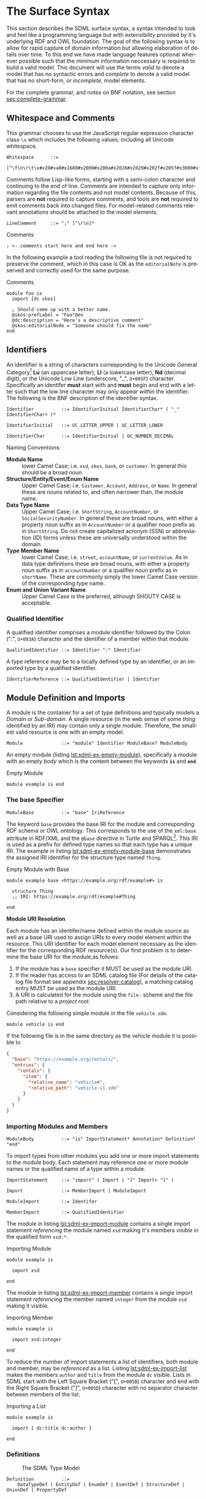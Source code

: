 #+LANGUAGE: en
#+STARTUP: overview hidestars inlineimages entitiespretty

* <<sec:surface-syntax>>The Surface Syntax

This section describes the SDML surface syntax, a syntax intended to look and feel like a programming language but with
extensibility provided by it's underlying RDF and OWL foundation. The goal of the following syntax is to allow for rapid
capture of domain information but allowing elaboration of details over time. To this end we have made language features
optional wherever possible such that the minimum information neccessary is required to build a valid model. This
document will use the terms /valid/ to denote a model that has no syntactic errors and /complete/ to denote a valid model
that has no short-form, or /incomplete/, model elements.

For the complete grammar, and notes on BNF notation, see section [[sec:complete-grammar]].

** Whitespace and Comments

This grammar chooses to use the JavaScript regular expression character class =\s= which includes the following values,
including all Unicode whitespace.

#+NAME: lst:grammar-whitespace
#+BEGIN_SRC ebnf
Whitespace      ::=
    [^\f\n\r\t\v#x20#xa0#x1680#x2000#x200a#x2028#x2029#x202f#x205f#x3000#xfeff]
#+END_SRC

Comments follow Lisp-like forms, starting with a semi-colon character and continuing to the end of line. Comments are
intended to capture only information regarding the file contents and not model contents. Because of this, parsers are
*not* required to capture comments, and tools are *not* required to emit comments back into changed files. For model-related
comments relevant annotations should be attached to the model elements.

#+NAME: lst:grammar-line-comment
#+BEGIN_SRC ebnf
LineComment     ::= ";" [^\r\n]*
#+END_SRC

[[./ebnf-diagram/LineComment.svg]]

#+CAPTION: Comments
#+BEGIN_SRC sdml :exports code :noeval
; <- comments start here and end here ->
#+END_SRC

In the following example a tool reading the following file is not required to preserve the comment, which in this case
is OK as the ~editorialNote~ is preserved and correctly used for the same purpose.

#+CAPTION: Comments
#+BEGIN_SRC sdml :exports code :noeval
module foo is
  import [dc skos]

  ; Should come up with a better name.
  @skos:prefLabel = "Foo"@en
  @dc:description = "Here's a descriptive comment"
  @skos:editorialNode = "Someone should fix the name"
end
#+END_SRC

** Identifiers

An identifier is a string of characters corresponding to the Unicode General Category[fn:ucgc] *Lu* (an uppercase letter),
*Ll* (a lowercase letter), *Nd* (decimal digit), or the Unicode Low Line (underscore, "_", =U+005F=) character. Specifically
an identifer *must* start with and *must* begin and end with a letter such that the low line character may only appear
/within/ the identifier. The following is the BNF description of the identifier syntax.

#+NAME: lst:grammar-identifier
#+BEGIN_SRC ebnf
Identifier          ::= IdentifierInitial IdentifierChar* ( "_" IdentifierChar+ )*
#+END_SRC

[[./ebnf-diagram/Identifier.svg]]

#+BEGIN_SRC ebnf
IdentifierInitial   ::= UC_LETTER_UPPER | UC_LETTER_LOWER
#+END_SRC

[[./ebnf-diagram/IdentifierInitial.svg]]

#+BEGIN_SRC ebnf
IdentifierChar      ::= IdentifierInitial | UC_NUMBER_DECIMAL
#+END_SRC

[[./ebnf-diagram/IdentifierChar.svg]]

Naming Conventions:

- *Module Name* :: lower Camel Case; i.e. =xsd=, =skos=, =bank=, or =customer=. In general this should be a broad noun.
- *Structure/Entity/Event/Enum Name* :: Upper Camel Case; i.e. =Customer=, =Account=, =Address=, or =Name=. In general
  these are nouns related to, and often narrower than, the module name.
- *Data Type Name* :: Upper Camel Case; i.e. =ShortString=, =AccountNumber=, or =SocialSecurityNumber=. In general these are
  broad nouns, with either a property noun suffix as in =AccountNumber= or a qualifier noun prefix as in =ShortString=. Do
  not create capitalized acronym (SSN) or abbreviation (ID) forms unless these are universally understood within the
  domain.
- *Type Member Name* :: lower Camel Case; i.e. =street=, =accountName=, or =currentValue=. As in data type definitions these are
  broad nouns, with either a property noun suffix as in =accountNumber= or a qualifier noun prefix as in =shortName=. These
  are commonly simply the lower Camel Case version of the corresponding type name.
- *Enum and Union Variant Name* :: Upper Camel Case is the preferred, although SHOUTY CASE is acceptable.

*** Qualified Identifier

A qualified identifier comprises a module identifier followed by the Colon (":", =U+003A=) character and the identifier of a
member within that module.

#+NAME: lst:grammar-qualified-identifier
#+BEGIN_SRC ebnf
QualifiedIdentifier ::= Identifier ":" Identifier
#+END_SRC

[[./ebnf-diagram/QualifiedIdentifier.svg]]

A type reference may be to a locally defined type by an identifier, or an imported type by a qualified identifier.

#+NAME: lst:grammar-identifier-reference
#+BEGIN_SRC ebnf
IdentifierReference ::= QualifiedIdentifier | Identifier
#+END_SRC

[[./ebnf-diagram/IdentifierReference.svg]]

** <<sec:modules-and-imports>> Module Definition and Imports

A module is the container for a set of type definitions and typically models a /Domain/ or /Sub-domain/. A single resource
(in the web sense of some /thing/ identified by an IRI) may contain only a single module. Therefore, the smallest valid
resource is one with an empty model.

#+NAME: lst:grammar-module
#+BEGIN_SRC ebnf
Module              ::= "module" Identifier ModuleBase? ModuleBody
#+END_SRC

[[./ebnf-diagram/Module.svg]]

An empty module (listing [[lst:sdml-ex-empty-module]]), specifically a module with an empty /body/ which is the content
between the keywords *=is=* and *=end=*.

#+NAME: lst:sdml-ex-empty-module
#+CAPTION: Empty Module
#+BEGIN_SRC sdml :exports code :noeval
module example is end
#+END_SRC

*** The base Specifier

#+BEGIN_SRC ebnf
ModuleBase          ::= "base" IriReference
#+END_SRC

[[./ebnf-diagram/ModuleBase.svg]]

The keyword =base= provides the base IRI for the module and corresponding RDF schema or OWL ontology. This corresponds to
the use of the =xml:base= attribute in RDF/XML and the =@base= directive in Turtle and SPARQL[fn:sparql]. This IRI is used
as a prefix for defined type names so that each type has a unique IRI. The example in listing
[[lst:sdml-ex-empty-module-base]] demonstrates the assigned IRI identifier for the structure type named ~Thing~.

#+NAME: lst:sdml-ex-empty-module-base
#+CAPTION: Empty Module with Base
#+BEGIN_SRC sdml :exports code :noeval
module example base <https://example.org/rdf/example#> is

  structure Thing
  ;; IRI: https://example.org/rdf/example#Thing

end
#+END_SRC

*Module URI Resolution*

Each module has an identifer/name defined within the module source as well as a base URI used to assign URIs to every
model element within the resource. This URI identifier for each model element necessary as the identifier for the
corresponding RDF resource(s). Our first problem is to determine the base URI for the module,as follows:

1. If the module has a ~base~ specifier it MUST be used as the module URI.
2. If the reader has access to an SDML catalog file (For details of the catalog file format see appendix [[sec:resolver-catalog]]), a matching catalog entry MUST be used as the module URI.
3. A URI is calculated for the module using the =file:= scheme and the file path relative to a /project root/.

Considering the following simple module in the file =vehicle.sdm=.

#+BEGIN_SRC sdml :exports code :noeval
module vehicle is end
#+END_SRC

If the following file is in the same directory as the vehicle module it is possible to   

#+BEGIN_SRC json :noeval
{
  "base": "https://example.org/rentals/",
  "entries": {
    "rentals": {
      "item": {
        "relative_name": "vehicle#",
        "relative_path": "vehicle-v1.sdm"
      }
    }
  }
}
#+END_SRC

*** Importing Modules and Members

#+BEGIN_SRC ebnf
ModuleBody          ::= "is" ImportStatement* Annotation* Definition* "end"
#+END_SRC

[[./ebnf-diagram/ModuleBody.svg]]

To import types from other modules you add one or more import statements to the module body. Each statement may
reference one or more module names or the qualified name of a type within a module.

#+NAME: lst:grammar-import-statement
#+BEGIN_SRC ebnf
ImportStatement     ::= "import" ( Import | "[" Import+ "]" )
#+END_SRC

[[./ebnf-diagram/ImportStatement.svg]]

#+BEGIN_SRC ebnf
Import              ::= MemberImport | ModuleImport
#+END_SRC

[[./ebnf-diagram/Import.svg]]

#+BEGIN_SRC ebnf
ModuleImport        ::= Identifer
#+END_SRC

[[./ebnf-diagram/ModuleImport.svg]]

#+BEGIN_SRC ebnf
MemberImport        ::= QualifiedIdentifier
#+END_SRC

[[./ebnf-diagram/MemberImport.svg]]

The module in listing [[lst:sdml-ex-import-module]] contains a single import statement /referencing/ the module named =xsd=
making it's members /visible/ in the qualified form =xsd:*=.

#+NAME: lst:sdml-ex-import-module
#+CAPTION: Importing Module
#+BEGIN_SRC sdml :exports code :noeval
module example is

  import xsd

end
#+END_SRC

The module in listing [[lst:sdml-ex-import-member]] contains a single import statement /referencing/ the member named =integer= from
the module =xsd= making it visible.

#+NAME: lst:sdml-ex-import-member
#+CAPTION: Importing Member
#+BEGIN_SRC sdml :exports code :noeval
module example is

  import xsd:integer

end
#+END_SRC

To reduce the number of import statements a list of identifiers, both module and member, may be /referenced/ as a list.
Listing [[lst:sdml-ex-import-list]] makes the members =author= and =title= from the module =dc= visible. Lists in SDML start
with the Left Square Bracket ("[", =U+005B=) character and end with the Right Square Bracket ("]", =U+005D=) character with
no separator character between members of the list.

#+NAME: lst:sdml-ex-import-list
#+CAPTION: Importing a List
#+BEGIN_SRC sdml :exports code :noeval
module example is

  import [ dc:title dc:author ]

end
#+END_SRC

*** Definitions

#+NAME: lst:sdml-type-model
#+BEGIN_SRC dot :file sdml-type-model.svg :exports results
strict digraph {
   bgcolor="transparent";
   rankdir=BT;
   fontname="Helvetica,Arial,sans-serif";
   node [shape="rect"; fontname="Helvetica,Arial,sans-serif"; fontsize=10; width=1.0; height=0.4];
   edge [arrowhead=onormal; fontname="Helvetica,Arial,sans-serif"; fontsize=9; fontcolor="darkgrey"];
   
   Type [label="Any"];
   Scalar -> Type;
   Scalar [color="grey"; fontcolor="grey"];
   Datatype -> Scalar;
   Sum [color="grey"; fontcolor="grey"];
   Sum -> Type;
   Enumeration -> Sum;
   Union -> Sum;
   Product [color="grey"; fontcolor="grey"];
   Product -> Type;
   Entity -> Product;
   Event -> Product;
   Structure -> Product;
   Unknown -> Type [label="disjoint"];
}
#+END_SRC

#+NAME: fig:sdml-type-model
#+CAPTION: The SDML Type Model
#+RESULTS: lst:sdml-type-model
[[file:sdml-type-model.svg]]

#+BEGIN_SRC ebnf
Definition          ::=
    DataTypeDef | EntityDef | EnumDef | EventDef | StructureDef | UnionDef | PropertyDef
#+END_SRC

[[./ebnf-diagram/Definition.svg]]

** Data Types and Values

A data /value/ is either a simple value, a value constructor expression, an identifier reference or a list of values.

#+NAME: lst:grammar-value
#+BEGIN_SRC ebnf
Value               ::=
    SimpleValue | ValueConstructor | IdentifierReference | ListOfValues
#+END_SRC

[[./ebnf-diagram/Value.svg]]

The inclusion of an identifier reference as a value allows for annotations whose value is another model element.

*** Simple Values

The core data types supported by SDML are ~boolean~, ~integer~, ~decimal~, ~double~, ~string~, (Language-Tagged String), and ~iri~
for IRI References. Values corresponding to these types are termed /simple values/.

#+NAME: lst:grammar-simple-value
#+BEGIN_SRC ebnf
SimpleValue         ::=
    String | Double | Decimal | Integer | Boolean | IriReference
#+END_SRC

[[./ebnf-diagram/SimpleValue.svg]]

A *Boolean* value in SDML is either the keyword ~true~ or ~false~.

#+NAME: lst:grammar-boolean
#+BEGIN_SRC ebnf
Boolean             ::= Tautology | Contradiction
#+END_SRC

[[./ebnf-diagram/Boolean.svg]]

#+BEGIN_SRC ebnf
Tautology           ::= "true" | "⊤"
#+END_SRC

[[./ebnf-diagram/Tautology.svg]]

#+BEGIN_SRC ebnf
Contradiction       ::= "false" | "⊥"
#+END_SRC

[[./ebnf-diagram/Contradiction.svg]]

An *unsigned* value in SDML is

#+NAME: lst:grammar-unsigned
#+BEGIN_SRC ebnf
Unsigned            ::= Zero | NonZero ASCII_DIGIT*
#+END_SRC

[[./ebnf-diagram/Unsigned.svg]]

#+BEGIN_SRC ebnf
Zero                ::= [0]
#+END_SRC

[[./ebnf-diagram/Zero.svg]]

#+BEGIN_SRC ebnf
NonZero             ::= [1-9]
#+END_SRC

[[./ebnf-diagram/NonZero.svg]]

An *Integer* value in SDML is a string of ASCII decimal digits, without leading zeros; zero, =0=, is a valid value however
=00= and =01= are not. The Integer type corresponds to a 64-bit signed integer number.

#+NAME: lst:grammar-integer
#+BEGIN_SRC ebnf
Integer             ::= NumericSign? Unsigned
#+END_SRC

[[./ebnf-diagram/Integer.svg]]

#+BEGIN_SRC ebnf
NumericSign         ::= [+-]
#+END_SRC

[[./ebnf-diagram/NumericSign.svg]]

A *Decimal* value in SDML is an integer-like value, followed by the Full Stop (".", =U+002E=) character and another
integer-like value. The Decimal type corresponds to a 128-bit representation of a fixed-precision decimal number.

#+NAME: lst:grammar-decimal
#+BEGIN_SRC ebnf
Decimal             ::= Integer "." ASCII_DIGIT+
#+END_SRC

A *Double* value in SDML is a decimal-like value followed by a lower or upper case letter E (Latin Small Letter E, "e",
=U+0065= or Latin Capital Letter E, "E", =U+0045=), a sign character (Hyphen Minus, "-", =U+002D= or Plus Sign, "+", =U+002B=)
and an integer-like value. The Double type is a 64-bit floating point number (specifically, the "binary64" type defined
in IEEE 754-2008).

#+NAME: lst:grammar-double
#+BEGIN_SRC ebnf
Double              ::= Decimal ExponentChar NumericSign? Integer
#+END_SRC

[[./ebnf-diagram/Double.svg]]

#+BEGIN_SRC ebnf
ExponentChar        ::=[eE]
#+END_SRC

[[./ebnf-diagram/ExponentChar.svg]]

A *String* value in SDML is a sequence of Unicode characters starting and ending with a Quotation Mark ('"', =U+0022=) character. While
standard escape sequences allow for embedding non-printing characters. The form =\u{XXXX}=, where =X= is a single hex digit,
allows for the inclusion of any Unicode characters by their code point. Note that this form requires a minimum of 2 and
a maximum of 6 such digits. In addition,the following single-character escape characters are supported.

#+NAME: lst:grammar-string
#+BEGIN_SRC ebnf
NotAllowed          ::= [^\#x00-#x08#x0B-#x1F#x7F]
QuotedString        ::= "\"" ( Escape | NotAllowed )* "\""
String              ::= QuotedString LanguageTag?
#+END_SRC

[[./ebnf-diagram/NotAllowed.svg]]

[[./ebnf-diagram/QuotedString.svg]]

[[./ebnf-diagram/String.svg]]

#+NAME: lst:grammar-string-escape
#+BEGIN_SRC ebnf
HexPair             ::= HexDigit HexDigit
CharacterEscape     ::= [\"\\/abefnrtv]
UnicodeEscape       ::= "u{" HexPair ( HexPair ( HexPair )? )? "}"
Escape              ::= "\\" ( CharacterEscape | UnicodeEscape )
#+END_SRC

[[./ebnf-diagram/HexPair.svg]]

[[./ebnf-diagram/CharacterEscape.svg]]

[[./ebnf-diagram/UnicodeEscape.svg]]

[[./ebnf-diagram/Escape.svg]]

Note also that strings allow literal newlines and do not /require/ they be present in escaped form. This means that a
string literal supports multiline forms.

#+NAME: tbl:string-escape-characters
#+CAPTION: String Escape Characters
| Escape Character | Character Name (Common Name)          | Unicode Equivalent |
|------------------+---------------------------------------+--------------------|
| =\"=               | Quotation Mark                        | =\u{0022}=           |
| =\/=               | Solidus (Forward Slash)               | =\u{002F}=           |
| =\\=               | Reverse Solidus (Backslash)           | =\u{005C}=           |
| =\a=               | Bell                                  | =\u{0007}=           |
| =\b=               | Backspace                             | =\u{0008}=           |
| =\e=               | Escape                                | =\u{001B}=           |
| =\f=               | Form Feed (Page Break)                | =\u{000C}=           |
| =\n=               | Line Feed (New Line)                  | =\u{000A}=           |
| =\r=               | Carriage Return                       | =\u{000D}=           |
| =\t=               | Character Tabulation (Horizontal Tab) | =\u{0009}=           |
| =\v=               | Line Tabulation (Vertical Tab)        | =\u{000B}=           |

A *Language-Tagged String* value in SDML is a String as above but immediately followed by a Commercial At ("@", =U+0040=)
character and an unquoted string of characters that conform to a language identifier. Note that both components of such
a string contribute to equality tests, so that ="abc"@en= is not equal to ="abc"@fr=.

#+NAME: lst:grammar-language-tag
#+BEGIN_SRC ebnf
LanguageTag         ::= 
    "@" LanguageTagPrimary
        LanguageTagExtended?
        LanguageTagScript?
        LanguageTagRegion?
#+END_SRC

[[./ebnf-diagram/LanguageTag.svg]]

The primary language is one of:

- a two letter language code from ISO 639-1,
- a three letter code from ISO 639-2.

#+BEGIN_SRC ebnf
LanguageTagPrimary  ::=
    ASCII_LETTER_LOWER ASCII_LETTER_LOWER ASCII_LETTER_LOWER?
#+END_SRC

[[./ebnf-diagram/LanguageTagPrimary.svg]]

The extended language is zero to three selected three letter ISO 639-2 codes.

#+BEGIN_SRC ebnf
LanguageTagExtended ::=
    "-" ASCII_LETTER_UPPER ASCII_LETTER_UPPER ASCII_LETTER_UPPER
#+END_SRC

[[./ebnf-diagram/LanguageTagExtended.svg]]

The language script is an ISO 15924 four letter code in title case.

#+BEGIN_SRC ebnf
LanguageTagScript   ::=
    "-" ASCII_LETTER_UPPER ASCII_LETTER_LOWER
        ASCII_LETTER_LOWER ASCII_LETTER_LOWER
#+END_SRC

[[./ebnf-diagram/LanguageTagScript.svg]]

The language region is either a two letter ISO 3166-1 code or a three digit UN M.49 code.

#+BEGIN_SRC ebnf
LanguageTagRegion   ::=
    "-" ( ( ASCII_LETTER_UPPER ASCII_LETTER_UPPER )
          | ( ASCII_DIGIT ASCII_DIGIT ASCII_DIGIT ) )
#+END_SRC

[[./ebnf-diagram/LanguageTagRegion.svg]]

An *IRI Reference value* in SDML is a value IRI value, either absolute or relative, between a Less-Than Sign ("<", =U+003C=)
character and a Greater-Than Sign (">", =U+003E=) character. IRI references are more permissive in the SDML grammar than
the Turtle[fn:iri] language.

#+NAME: lst:grammar-iri-reference
#+BEGIN_SRC ebnf
IriReference        ::=
    "<" ( [^<>\"{}|^`\#x00-#x20] | UnicodeEscape )* ">"
#+END_SRC

[[./ebnf-diagram/IriReference.svg]]

See section [[sec:mapping-values]] for a more detailed description of values, literals, and data types.

*** Value Constructors

While the value =101= is defined to be an Integer literal, in the presence of sub-types how do you specify the type of a
literal? To accomplish this a /value constructor/ allows for specifying the precise type, or casting a value to a specific
type.

The syntax appears as a function call with a type reference followed by a valid /simple value/ surrounded by the Left
Parenthesis ("(", =U+0028=) and Right Parenthesis (")", =U+0029=) characters. The literal value MUST be valid for the
referenced type, or one of it's super-types.

#+NAME: lst:grammar-value-constructor
#+BEGIN_SRC ebnf
ValueConstructor    ::= IdentifierReference "(" SimpleValue ")"
#+END_SRC

[[./ebnf-diagram/ValueConstructor.svg]]

Here we assert that the value =1= is an unsigned rather than the default signed integer.

#+NAME: lst:sdml-ex-type-constructor
#+CAPTION: Value Constructor Example
#+BEGIN_SRC sdml :exports code :noeval
module example is

  import ex

  @ex:thing = xsd:unsigned(1)

end
#+END_SRC

You can ignore the syntax of ~@ex:thing~ which is an annotation, see section [[sec:annotations]], used to ensure the syntax is
complete for all examples.

*** Value Lists

As stated in section [[sec:modules-and-imports]], lists in SDML start with the Left Square Bracket ("[", =U+005B=)
character and end with the Right Square Bracket ("]", =U+005D=) character with no separator character between members of
the list. Value lists are, as one might expect, lists of values and specifically of simple values. Value lists are also
heterogeneous and may contain elements of different types.

#+NAME: lst:grammar-list-of-values
#+BEGIN_SRC js :noeval
ListOfValues        ::=
    "[" ( SimpleValue | ValueConstructor | IdentifierReference )+ "]"
#+END_SRC

[[./ebnf-diagram/ListOfValues.svg]]

#+NAME: lst:sdml-ex-value-lists
#+CAPTION: Value List Example
#+BEGIN_SRC sdml :exports code :noeval
module example is

  import ex

  @ex:thing = [ "yes" "no" "maybe" ]

end
#+END_SRC

*** Defining Data Types

A datatype definition introduces a new simple data type by /restriction/ of some existing base type.

#+NAME: lst:grammar-data-type-def
#+BEGIN_SRC ebnf
DataTypeDef         ::=
    "datatype" Identifier "<-" DataTypeBase AnnotationOnlyBody?
#+END_SRC

[[./ebnf-diagram/DataTypeDef.svg]]

#+BEGIN_SRC ebnf
DataTypeBase        ::= IdentifierReference | BuiltinSimpleType
#+END_SRC

[[./ebnf-diagram/DataTypeBase.svg]]

Listing [[lst:sdml-ex-datatype]] shows the /type restriction/ operator, =<-=, defining a new type named ~name~ as a restriction on
the existing XML Schema data type ~xsd:string~.

#+NAME: lst:sdml-ex-datatype
#+CAPTION: New Datatype
#+BEGIN_SRC sdml :exports code :noeval
module example is

  import ex

  datatype Name <- string

end
#+END_SRC

While such a type is useful for conveying semantic meaning with types it doesn't provide any actual restriction on the
value space of the type. This is accomplished by using a subset of the /facets/ described in XML Schema part 2 to specify
constraints on the new type. For example, in listing [[lst:sdml-ex-restricted-datatype]] we now see that the Name type
is a string whose length is between 5 and 25 characters only.

#+NAME: lst:sdml-ex-restricted-datatype
#+CAPTION: New Datatype with Restrictions
#+BEGIN_SRC sdml :exports code :noeval
module example is

  import ex

  datatype Name <- string is
    @xsd:minLength = 5
    @xsd:maxLength = 25
  end

end
#+END_SRC

From OWL 2 Web Ontology Language Quick Reference Guide[fn:owlqr]:

#+NAME: tbl:owl-facets
#+CAPTION: OWL Built-in Datatype Facets
| Facet                                                                  | Value                                      | Applicable Datatypes       | Explanation                                                                                |
|------------------------------------------------------------------------+--------------------------------------------+----------------------------+--------------------------------------------------------------------------------------------|
| =xsd:minInclusive=, =xsd:maxInclusive=, =xsd:minExclusive=, =xsd:maxExclusive= | literal in the corresponding datatype      | Numbers, Time Instants     | Restricts the value-space to greater than (equal to) or lesser than (equal to) a value     |
| =xsd:minLength=, =xsd:maxLength=, =xsd:length=                               | Non-negative integer                       | Strings, Binary Data, IRIs | Restricts the value-space based on the lengths of the literals                             |
| =xsd:pattern=                                                            | =xsd:string= literal as a regular expression | Strings, IRIs              | Restricts the value space to literals that match the regular expression                    |
| =rdf:langRange=                                                          | =xsd:string= literal as a regular expression | =rdf:PlainLiteral=           | Restricts the value space to literals with language tags that match the regular expression |

*** The Built-in Simple Types

In the preceding sections we introduced the set of built-in simple types: string, double, decimal, integer, boolean, and
iri. These are keywords in SDML and have specific rules applied when parsing. Each keyword is translated into a
qualified identifier where the module name is the reserved name =sdml=. This set of standard library types have an
underlying RDF/OWL equivalence relationship to a subset of the XML Schema datatypes, all shown in table
[[tbl:builtin-simple-types]].

#+NAME: lst:builtin-simple-types
#+BEGIN_SRC ebnf
BuiltinSimpleType   ::= 
    "string" | "double" | "decimal" | "integer" | "boolean" | "iri"
#+END_SRC

[[./ebnf-diagram/BuiltinSimpleType.svg]]

#+NAME: tbl:builtin-simple-types
#+CAPTION: Built-in Simple Type Mapping
| Type Keyword | Qualified Identifier | Equivalent XML Schema Datatype |
|--------------+----------------------+--------------------------------|
| ~boolean~      | ~sdml:boolean~         | ~xsd:boolean~                    |
| ~decimal~      | ~sdml:decimal~         | ~xsd:decimal~                    |
| ~double~       | ~sdml:double~          | ~xsd:double~                     |
| ~integer~      | ~sdml:integer~         | ~xsd:integer~                    |
| ~iri~          | ~sdml:iri~             | ~xsd:anyURI~                     |
| ~string~       | ~sdml:string~          | ~xsd:string~ or ~rdf:langString~   |

** <<sec:annotations>>Annotations

Annotations allow for the assertion of facts attached to model elements that go beyond what is possible to describe in
the core syntax. Annotations are available in two forms, annotation properties, and constraints.

#+NAME: lst:grammar-annotation
#+BEGIN_SRC ebnf
Annotation          ::= AnnotationProperty | Constraint
#+END_SRC

[[./ebnf-diagram/Annotation.svg]]

#+NAME: lst:grammar-annotation-only-body
#+BEGIN_SRC ebnf
AnnotationOnlyBody  ::= "is" Annotation+ "end"
#+END_SRC

[[./ebnf-diagram/AnnotationOnlyBody.svg]]

*** Annotation Properties

Annotation Properties are an extension mechanism that interacts directly with the underlying RDF representation of the subject
model element. While these may look like Java /annotations/, Python /decorators/, or Rust /attributes/ it is more powerful in
that it can express arbitrary statements about the model element. An SDML annotation starts with the symbol "@" and then
has an identifier that resolves to an OWL annotation property (see section [[sec:define-rdf]] for the detailed rules), and a
value for the corresponding property range.

#+NAME: lst:grammar-annotation-property
#+BEGIN_SRC ebnf
AnnotationProperty  ::= "@" IdentiferReference "=" Value
#+END_SRC

[[./ebnf-diagram/AnnotationProperty.svg]]

*Example:*

The following example demonstrates a common annotation property attached to a module.

#+NAME: lst:sdml-ex-annotation-property
#+CAPTION: Annotation Property
#+BEGIN_SRC sdml :exports code :noeval
module example is

  import skos

  @skos:note = "This is an example annotation"

end
#+END_SRC

*Example:*

#+NAME: lst:sdml-ex-annotation-property-list
#+CAPTION: Annotation Property List
#+BEGIN_SRC sdml :exports code :noeval
module example is

  import skos

  @skos:prefLabel = [
    "example"@en
    "exemple"@fr
    "例子"@zh-CH
  ]

end
#+END_SRC

*Example:*

#+NAME: lst:sdml-ex-annotated-module
#+CAPTION: Annotated Module
#+BEGIN_SRC sdml :exports code :noeval
module example is

  import [ dc skos ]

  @dc:description = "This is an example module, with two annotations"
  @skos:prefLabel = "Example Module"@en

end
#+END_SRC

From [[https://www.w3.org/TR/owl-ref/#AnnotationProperty-def][OWL Web Ontology Language Reference]], Appendix E: Rules of Thumb for OWL DL ontologies:

#+BEGIN_QUOTE
If a property =a= is used where an annotation property is expected then it should either be one of the built in
annotation properties (=owl:versionInfo=, =rdfs:label=, =rdfs:comment=, =rdfs:seeAlso=, and =rdfs:isDefinedBy=) or there
should be a triple:

=a rdf:type owl:AnnotationProperty=
#+END_QUOTE

*** Constraints

This section will only briefly introduce constraints as section [[sec:model-constraints]] provides a detailed description.
The first example, in listing [[lst:sdml-ex-constrained-module]], provides an informal constraint in that it is simply a
string which is useful to readers but cannot be verified.

#+NAME: lst:grammar-constraint
#+BEGIN_SRC ebnf
Constraint          ::= InformalConstraint | FormalConstraint
#+END_SRC

[[./ebnf-diagram/Constraint.svg]]

#+NAME: lst:grammar-informal-constraint
#+BEGIN_SRC ebnf
InformalConstraint  ::= "=" QuotedString ControlledLanguageTag?
#+END_SRC

[[./ebnf-diagram/InformalConstraint.svg]]

#+BEGIN_SRC ebnf
ControlledLanguageTag ::=
    "@" LanguageTagPrimary ControlledLanguageScheme?
ControlledLanguageScheme ::=
    "-" ASCII_LETTER ASCII_LETTER ASCII_LETTER
        ASCII_LETTER? ASCII_LETTER? ASCII_LETTER?
        ASCII_LETTER? ASCII_LETTER? ASCII_LETTER?
#+END_SRC

[[./ebnf-diagram/ControlledLanguageTag.svg]]

[[./ebnf-diagram/ControlledLanguageScheme.svg]]

#+NAME: lst:sdml-ex-constrained-module
#+CAPTION: Informal Constraint on Module
#+BEGIN_SRC sdml :exports code :noeval
module rental is

  assert name_form = "All definition names MUST start with 'Rental'"

end
#+END_SRC

While informal constraints are not validated in any way, given the ambiguities of human language a controlled language
is a useful alternative.

A formal constraint on the other hand may be verified, but takes more work to structure correctly. The example in
listing [[lst:sdml-ex-formal-constrained-module]] example above by methodically checking every definition and any members
therein.

#+NAME: lst:sdml-ex-formal-constrained-module
#+CAPTION: Formal Constraint on Module
#+BEGIN_SRC sdml :exports code :noeval
module rental is

  assert name_form is
    forall d in definitions(self) ( suffix(name(d) "Rental") )
  end

end
#+END_SRC

*** <<sec:define-rdf>> Defining RDF Classes and Properties

In general only properties that have an RDF type of =owl:AnnotationProperty=, or are sub-properties of such a property,
may appear as annotations. This maintains the assertion that they are annotations of their subject and allows the use of
a range of pre-defined annotation properties from RDF, RDF Schema, OWL, and the Dublin Core Metadata Initiative
(DCMI)[fn:dcmi].

For example the annotation property =rdfs:comment= is defined in the following manner allowing it's use on any resource
and with a value that may be any literal.

#+NAME: lst:rdfs-comment
#+CAPTION: The definition of rdfs:comment
#+BEGIN_SRC ttl
rdfs:comment rdf:type rdf:Property, owl:AnnotationProperty ;
	rdfs:isDefinedBy <http://www.w3.org/2000/01/rdf-schema#> ;
	rdfs:label "comment" ;
	rdfs:comment "A description of the subject resource." ;
	rdfs:domain rdfs:Resource ;
	rdfs:range rdfs:Literal .
#+END_SRC

To allow the standard library to define SDML equivalents of such properties it is necessary to provide a mechanism to
use non-annotation properties such as =rdf:type=, =rdfs:domain=, and =rdfs:range= as demonstrated in the example above. To
allow this, if a model element has the property =rdf:type= then the transformation from that element to RDF *does not* use
any of the transformations described here but an explicit mapping from *only* the provided properties.

Rewriting the RDF from listing [[lst:rdfs-comment]] into SDML results in the definition in listing [[lst:rdfs-comment-in-sdml]].

#+NAME: lst:rdfs-comment-in-sdml
#+CAPTION: The SDML definition of rdfs:comment
#+BEGIN_SRC sdml :exports code :noeval
module rdfs is

  ;; a lot of things elided.

  structure comment is
    @rdf:type = [ rdf:Property owl:AnnotationProperty ]
    @isDefinedBy = <http://www.w3.org/2000/01/rdf-schema#>
    @label = "comment"
    @comment = "A description of the subject resource."
    @domain = Resource
    @range = Literal
  end

end
#+END_SRC

The following are commonly used RDF and OWL definition properties.

- =rdf:type= --
- =rdfs:domain= and =rdfs:range= --
- =rdfs:subClassOf= and =rdfs:subPropertyOf= --
- =owl:equivalentClass= and =owl:equivalentProperty= --
- =owl:inverseOf= --
- =owl:disjointWith= --
- =owl:FunctionalProperty=, =owl:InverseFunctionalProperty=, =owl:SymmetricProperty= and =owl:TransitiveProperty= --

** Structured Types

Structured types fall into two primary categories, /Product/ types and /Sum/ types. Product types have named and typed
/Members/ and in SDML these are structures, entities and events. Sum types on the other hand have /Variants/ and in SDML
these are enumerations and disjoint unions. In the surface syntax product type bodies are introduced by the keyword ~is~
whereas sum type bodies are introduced by the keyword ~of~.

*** Members

Product type members fall into the following categories.

- Identity :: A particular kind of member only available on entities, and required by them, to name the identifier for
  that entity type.
- By-Value :: A reference to a value type, i.e. Enumeration, Event, or Structure. Such a member may indicate the
  cardinality of the target.
- By-Reference :: A reference to an Entity type. Such a member may indicate the cardinality of the
  target as well as the name of the inverse member on the target type.

#+NAME: lst:grammar-identity-member
#+BEGIN_SRC ebnf
IdentityMember      ::=
    "identity" Identifier
        ( PropertyMember | ( TypeExpressionTo AnnotationOnlyBody? ) )
#+END_SRC

[[./ebnf-diagram/IdentityMember.svg]]

#+NAME: lst:grammar-value-member
#+BEGIN_SRC ebnf
MemberByValue       ::=
    Identifier
        ( PropertyMember | ( TypeExpressionTo AnnotationOnlyBody? ) )
#+END_SRC

[[./ebnf-diagram/MemberByValue.svg]]

#+NAME: lst:grammar-reference-member
#+BEGIN_SRC ebnf
MemberByReference   ::=
    "ref" Identifier
        ( PropertyMember | ( InverseName? TypeExpressionTo AnnotationOnlyBody? ) )
#+END_SRC

[[./ebnf-diagram/MemberByReference.svg]]

#+NAME: lst:grammar-reference-inverse
#+BEGIN_SRC ebnf
InverseName         ::= "(" Identifier ")"
#+END_SRC

[[./ebnf-diagram/InverseName.svg]]

#+NAME: lst:grammar-property-member
#+BEGIN_SRC ebnf
PropertyMember      ::= "as" Identifier
#+END_SRC

[[./ebnf-diagram/PropertyMember.svg]]

For identity, by-value, and by-reference members the general syntax uses the /type reference/ operator, /name/ ~->~ /type/, with
additional keywords and cardinality included as follows.

#+NAME: tbl:member-summary
#+CAPTION: Summary of Member Formats
| Kind         | Keyword  | To-Cardinality | Target Types                            |
|--------------+----------+----------------+-----------------------------------------|
| Identity     | ~identity~ | No             | Enumeration, Event, Structure, or Union |
| By-Value     |          | Yes            | Enumeration, Event, Structure, or Union |
| By-Reference | ~ref~      | Yes            | Entity                                  |

Additionally, to allow for the capture of member names before the elaboration of all types the language allows for the
target type to be replaced with the keyword ~unknown~. This marks the member, and by extension it's owning type, as
/incomplete/.

#+NAME: lst:grammar-type-expressions
#+BEGIN_SRC ebnf
TypeExpression      ::= "->" TypeReference
TypeExpressionTo    ::= "->" Cardinality? TypeReference
TypeReference       ::=  UnknownType | IdentifierReference | BuiltinSimpleType
UnknownType         ::= "unknown"
#+END_SRC

[[./ebnf-diagram/TypeExpression.svg]]

[[./ebnf-diagram/TypeExpressionTo.svg]]

[[./ebnf-diagram/TypeReference.svg]]

The cardinality of a member is specified as a range operation with a minimum and maximum number of occurrences
specified.

- The form ~{1..3}~ specifies a cardinality of 1 to 3 inclusive, or $[1,3]$ in interval notation.
- The form ~{1..}~ specifies a minimum of 1 occurrences an unbounded maximum, or $[1,\infty]$ in interval notation.
- The form ~{1}~ specifies that 1 is both the minimum and maximum value, or $[1,1]$ in interval notation, commonly termed
  a /degenerate/ interval.

#+NAME: lst:grammar-cardinality
#+BEGIN_SRC ebnf
Cardinality         ::= "{" Unsigned CardinalityRange? "}"
CardinalityRange    ::= ".." Unsigned?
#+END_SRC

[[./ebnf-diagram/Cardinality.svg]]

[[./ebnf-diagram/CardinalityRange.svg]]

*Example*:

#+NAME: lst:sdml-ex-members
#+CAPTION: Members in a Structure
#+BEGIN_SRC sdml :exports code :noeval
module example is

  structure Account is
    accountId as default
    name -> string
  end

end
#+END_SRC

*** Variants

Sum type variants fall into the following categories.

- Value Variant :: A member within an enumeration that specifies a numeric value for each member rather than a type.
- *Type Variant* :: A type reference that is a unique variant of a disjoint union.

The details of the two variant types are in the sections on /enumerations/ and /disjoint unions/ following.

*** Structures

A structure is a product type that is composed of named and typed members. A structure is therefore akin to a record
type, a table in data modeling, or a class in object modeling.

#+NAME: lst:grammar-structure-def
#+BEGIN_SRC ebnf
StructureDef        ::= "structure" Identifier StructureBody?
#+END_SRC

[[./ebnf-diagram/StructureDef.svg]]

*Example*:

As only the keyword ~structure~ and the identifier are required, the listing [[lst:sdml-ex-empty-structure]] is therefore a
valid model.

#+NAME: lst:sdml-ex-empty-structure
#+CAPTION: Empty Structure
#+BEGIN_SRC sdml :exports code :noeval
module example is

  structure Length

end
#+END_SRC

The structure ~Length~ in listing [[lst:sdml-ex-empty-structure]] is /valid/ but considered incomplete. Adding a body to the
structure, between ~is~ and ~end~, makes it complete even if it has no actual members. In listing
[[lst:sdml-ex-annotated-structure]] the structure Length is now complete.


#+NAME: lst:grammar-structure-body
#+BEGIN_SRC ebnf
StructureBody       ::= "is" Annotation* ( MemberByValue | StructureGroup )* "end"
#+END_SRC

[[./ebnf-diagram/StructureBody.svg]]

*Example*:

#+NAME: lst:sdml-ex-annotated-structure
#+CAPTION: Annotated Structure
#+BEGIN_SRC sdml :exports code :noeval
module example is

  structure Length is
    @skos:prefLabel = "Length"@en
  end

end
#+END_SRC

*Example*:

Listing [[lst:sdml-ex-structure-members]] adds the members ~value~ and ~unit~ and their corresponding types.

#+NAME: lst:sdml-ex-structure-members
#+CAPTION: Structure Members
#+BEGIN_SRC sdml :exports code :noeval
module example is

  structure Length is
    @skos:prefLabel = "Length"@en

    value -> Decimal
    unit -> DistanceUnit
  end

end
#+END_SRC

In listing [[lst:sdml-ex-structure-groups]] we see a more complex structure with both members and groups.

#+NAME: lst:grammar-structure-group
#+BEGIN_SRC ebnf
StructureGroup      ::= "group" Annotation* MemberByValue+ "end"
#+END_SRC

[[./ebnf-diagram/StructureGroup.svg]]

*Example*:

#+NAME: lst:sdml-ex-structure-groups
#+CAPTION: Structure Members and Groups
#+BEGIN_SRC sdml :exports code :noeval
module example is

  structure Account is
  
    @skos:prefLabel = "Customer Account"@en

    group
      @skos:prefLabel = "Metadata"
      created -> xsd:dateTime
      lastModified -> xsd:dateTime
    end

    group
      @skos:prefLabel = "Customer Information"
      ref customer -> {1..1} Customer
    end
  
  end

end
#+END_SRC

*** Entities

#+NAME: lst:grammar-entity-def
#+BEGIN_SRC ebnf
EntityDef           ::= "entity" Identifier EntityBody?
#+END_SRC

[[./ebnf-diagram/EntityDef.svg]]

*Example*:

#+NAME: lst:sdml-ex-empty-entity
#+CAPTION: Empty Entity
#+BEGIN_SRC sdml :exports code :noeval
module example is

  entity Person

end
#+END_SRC

The entity ~Person~ in listing [[lst:sdml-ex-empty-entity]] is /valid/ but /incomplete/.

#+BEGIN_SRC ebnf
EntityBody          ::=
    "is" Annotation* IdentityMember ( EntityMember | EntityGroup )* "end"
#+END_SRC

[[./ebnf-diagram/EntityBody.svg]]

#+BEGIN_SRC ebnf
EntityGroup         ::= "group" Annotation* EntityMember+ "end"
#+END_SRC

[[./ebnf-diagram/EntityGroup.svg]]

#+BEGIN_SRC ebnf
EntityMember        ::= MemberByValue | MemberByReference
#+END_SRC

[[./ebnf-diagram/EntityMember.svg]]

*Example*:

#+NAME: lst:sdml-ex-entity-identifying-member
#+CAPTION: Entity with Identifying Member
#+BEGIN_SRC sdml :exports code :noeval
module example is

  entity Person is
    identity id -> PersonId
  end

end
#+END_SRC

The ~identity~ member is a required part of the entity definition, it not only tells us what type represents the unique
identifier for this entity but is also used in ~ref~ members and event sources (see section [[sec:entity-events]]). In the
case of a ~ref~ member the target entity, in our example =Person= is not included in the entity's structure, it's identifier
type, =PersonId= is instead.

#+NAME: lst:sdml-ex-entity-ref-member
#+CAPTION: Entity with Reference Member
#+BEGIN_SRC sdml :exports code :noeval
module example is

  entity Person is
  
    identity id -> PersonId

    ref emergency_contact (emergency_contact_for) -> {0..2} Person is
      @dc:description = "Emergency contact person"
    end
  
  end
end
#+END_SRC

*** <<sec:entity-events>>Entity Events

Entity Events, or simply Events, model notifications generated by an entity most often representing a state change in the entity.
As such a ~source~ reference denotes the entity which generates this event. Any expansion of the event structure *must* include the
identifiers of the source entity.

#+NAME: lst:grammar-event-def
#+BEGIN_SRC ebnf
EventDef            ::=
    "event" Identifier "source" IdentifierReference StructureBody?
#+END_SRC

[[./ebnf-diagram/EventDef.svg]]

*Example*:

#+NAME: lst:sdml-ex-empty-event
#+CAPTION: Empty Event
#+BEGIN_SRC sdml :exports code :noeval
module example is

  event PersonNameChanged source Person

end
#+END_SRC

With the expansion of the ~source~ entity the event definition above is logically equivalent to the following structure.

#+BEGIN_SRC sdml :exports code :noeval
module example is

  structure PersonNameChanged is
    id -> PersonId is
      @sdml:identifies = Person
    end
  end

end
#+END_SRC

As we have seen before, the event ~PersonNameChanged~ in listing [[lst:sdml-ex-empty-event]] is valid but incomplete.

*Example*:

The following is a valid /and/ complete event definition with two structure members.

#+NAME: lst:sdml-ex-event
#+CAPTION: Event
#+BEGIN_SRC sdml :exports code :noeval
module example is

  event PersonNameChanged source Person is
    fromValue -> Name
    toValue -> Name
  end

end
#+END_SRC

*** Enumerations

An enumeration is a numeric type that expressly names the values it may take. This is a restricted form of the =enum= type
found in most languages as not only *must* all names be unique but all names *must* specify a value *and* all values *must* also
be unique. Note also that the keyword =of= and not =is= starts an enumeration body.

#+NAME: lst:grammar-enum-def
#+BEGIN_SRC ebnf
EnumDef             ::= "enum" Identifier EnumBody?
#+END_SRC

[[./ebnf-diagram/EnumDef.svg]]

*Example*:

#+NAME: lst:sdml-ex-empty-enum
#+CAPTION: Empty Enum
#+BEGIN_SRC sdml :exports code :noeval
module example is

  enum DistanceUnit

end
#+END_SRC

The enumeration ~DistanceUnit~ in [[lst:sdml-ex-empty-enum]] is valid but incomplete. Completion of the enumeration requires
the addition of a body with enumeration variants.

#+BEGIN_SRC ebnf
EnumBody            ::= "of" Annotation* ValueVariant+ "end"
#+END_SRC

[[./ebnf-diagram/EnumBody.svg]]

#+NAME: lst:grammar-enum-variant
#+BEGIN_SRC ebnf
ValueVariant        ::= Identifier "=" Unsigned AnnotationOnlyBody?
#+END_SRC
[[./ebnf-diagram/ValueVariant.svg]]

*Example*:

The following demonstrates a valid /and/ complete enumeration.

#+NAME: lst:sdml-ex-enum
#+CAPTION: Enum With Variants
#+BEGIN_SRC sdml :exports code :noeval
module example is

  enum DistanceUnit of
    Meter = 1
    Foot = 2
  end

end
#+END_SRC

*** Disjoint Unions

A disjoint, or discriminated, union is a mechanism to allow for a selection of disjoint types to be treated as a single
type. As such the /variants/ of the union are simply type references, although they do allow annotations. Note also that
the keyword =of= and not =is= starts a union body.

#+NAME: lst:grammar-union-def
#+BEGIN_SRC ebnf
UnionDef            ::= "union" Identifier UnionBody?
#+END_SRC

[[./ebnf-diagram/UnionDef.svg]]

*Example*:

#+NAME: lst:sdml-ex-empty-union
#+CAPTION: Empty Union
#+BEGIN_SRC sdml :exports code :noeval
module example is

  union VehicleClass

end
#+END_SRC

The union ~VehicleClass~ in [[lst:sdml-ex-empty-union]] is valid but incomplete. Completion of the union requires the addition
of a body with type variants.

#+BEGIN_SRC ebnf
UnionBody           ::= "of" Annotation* TypeVariant+ "end"
#+END_SRC

[[./ebnf-diagram/UnionBody.svg]]

#+NAME: lst:grammar-type-variant
#+BEGIN_SRC ebnf
TypeVariant         ::= IdentifierReference TypeVariantRename? AnnotationOnlyBody?
#+END_SRC

[[./ebnf-diagram/TypeVariant.svg]]

#+BEGIN_SRC ebnf
TypeVariantRename   ::= "as" Identifier
#+END_SRC

[[./ebnf-diagram/TypeVariantRename.svg]]

*Example*:

The following is a valid /and/ complete example with three type variants and one that is renamed from =Van= to =LittleTruck=.

#+NAME: lst:sdml-ex-union
#+CAPTION: Union With Variants
#+BEGIN_SRC sdml :exports code :noeval
module example is

  union VehicleClass of
    Car
    Truck
    Van as LittleTruck
  end

end
#+END_SRC

** Property Definitions

SDML provides for a data dictionary, or element-first, style of model capture where key properties of the domain are
defined and annotated in a stand-alone form. These are often key identifiers and other shared properties 

#+NAME: lst:grammar-property-def
#+BEGIN_SRC ebnf
PropertyDef         ::= "property" Identifier PropertyBody?
#+END_SRC

[[./ebnf-diagram/PropertyDef.svg]]

#+BEGIN_SRC ebnf
PropertyBody        ::= "is" Annotation* PropertyRole+ "end"
#+END_SRC

[[./ebnf-diagram/PropertyBody.svg]]

*Example*:

#+NAME: lst:sdml-ex-empty-property
#+CAPTION: Empty Property
#+BEGIN_SRC sdml :exports code :noeval
module example is

  property account_id

end
#+END_SRC

The property ~account_id~ in [[lst:sdml-ex-empty-property]] is valid but incomplete. Completion of the property requires the
addition of a body with roles defined.

#+NAME: lst:grammar-property-role
#+BEGIN_SRC ebnf
PropertyRole        ::=
    Identifier ( "ref" Cardinality )? TypeExpressionTo AnnotationOnlyBody?
#+END_SRC

[[./ebnf-diagram/PropertyRole.svg]]

*Example*:

The following is a valid /and/ complete example.

#+NAME: lst:sdml-ex-property-role
#+CAPTION: Property with Roles
#+BEGIN_SRC sdml :exports code :noeval
module example is

  property accountId is

    identifier -> {1} account:AccountId is
      @skos:definition = "a"@en
    end

    reference ref {1} -> {1} account:AccountId

  end

end
#+END_SRC

** Common Questions

*** Why are Enumerations and Unions distinct?

*** When to use Property Definitions

#+CAPTION: Union Type Definition
#+BEGIN_SRC sdml :exports code :noeval
module example is

  import [ skos xsd ]

  datatype AccountId <- xsd:long

  datatype ExternalAccountId <- uri

  structure ChildAccountId is
    parent -> AccountId
    child -> AccountId
  end

  union AllAccountIds of
    AccountId,
    ExternalAccountId,
    ChildAccountId
  end

end
#+END_SRC

#+CAPTION: Union Type As Property
#+BEGIN_SRC sdml :exports code :noeval
module example is

  import [ skos xsd ]

  property account_id is
  
  internal -> {1} xsd:long is
    @skos:definition = "This is our internal representation."@en
  end
  
  external -> {1} url is
    @skos:definition = "This is our external representation for customers."@en
  end
  
  child -> {2} xsd:long
  end

  entity Account is

    identity account_id as internal

  end

end
#+END_SRC

*** How to model Variability

Discuss role of unions in modeling variability

** <<sec:complete-grammar>>Complete Surface Syntax Grammar

The grammar of the surface syntax is presented in Extended Backus–Naur form (EBNF)[fn:ebnf]. The addition of a character literal
range operation =..= reduces the number of single character alternatives for clarity. There are also a set of pre-defined
terminals such as =ASCII_DIGIT=, =ASCII_HEX_DIGIT=, =UC_LETTER_UPPER=, and =UC_LETTER_LOWER= used to simplify character ranges.
While there are many variations[fn:ebnfs] of EBNF in existence, including multiple standardized forms, the specific form
used here follows the notation described the W3C Extensible Markup Language (XML) 1.0 (Fifth Edition), section 6
[[https://www.w3.org/TR/xml/#sec-notation][Notation]].

#+BEGIN_SRC ebnf
Module              ::= "module" Identifier ModuleBase? ModuleBody

ModuleBase          ::= "base" IriReference

ModuleBody          ::= "is" ImportStatement* Annotation* Definition* "end"

MemberImport        ::= QualifiedIdentifier

ModuleImport        ::= Identifer

Import              ::= MemberImport | ModuleImport

ImportStatement     ::= "import" ( Import | "[" Import+ "]" )

Annotation          ::= AnnotationProperty | Constraint

AnnotationProperty  ::= "@" IdentiferReference "=" Value

Constraint          ::= InformalConstraint | FormalConstraint

Definition          ::=
    DataTypeDef | EntityDef | EnumDef | EventDef | StructureDef | UnionDef | PropertyDef

DataTypeDef         ::=
    "datatype" Identifier "<-" DataTypeBase AnnotationOnlyBody?

DataTypeBase        ::= IdentifierReference | BuiltinSimpleType

AnnotationOnlyBody  ::= "is" Annotation+ "end"

EntityDef           ::= "entity" Identifier EntityBody?

EntityBody          ::=
    "is"
    Annotation* IdentityMember ( EntityMember | EntityGroup )*
    "end"

EntityGroup         ::= "group" Annotation* EntityMember+ "end"

EntityMember        ::= MemberByValue | MemberByReference

EnumDef             ::= "enum" Identifier EnumBody?

EnumBody            ::= "of" Annotation* ValueVariant+ "end"

ValueVariant        ::= Identifier "=" Unsigned AnnotationOnlyBody?

EventDef            ::=
    "event" Identifier "source" IdentifierReference StructureBody?

StructureDef        ::= "structure" Identifier StructureBody?

StructureBody       ::= "is" Annotation* ( MemberByValue | StructureGroup )* "end"

StructureGroup      ::= "group" Annotation* MemberByValue+ "end"

UnionDef            ::= "union" Identifier UnionBody?

UnionBody           ::= "of" Annotation* TypeVariant+ "end"

TypeVariant         ::= IdentifierReference TypeVariantRename? AnnotationOnlyBody?

TypeVariantRename   ::= "as" Identifier

PropertyDef         ::= "property" Identifier PropertyBody?

PropertyBody        ::= "is" Annotation* PropertyRole+ "end"

PropertyRole        ::=
    Identifier ( "ref" Cardinality )? TypeExpressionTo AnnotationOnlyBody?

PropertyMember      ::= "as" Identifier

IdentityMember      ::=
    "identity" Identifier
        ( PropertyMember | ( TypeExpressionTo AnnotationOnlyBody? ) )

MemberByValue       ::=
    Identifier
        ( PropertyMember | ( TypeExpressionTo AnnotationOnlyBody? ) )

MemberByReference   ::=
    "ref" Identifier
        ( PropertyMember | ( InverseName? TypeExpressionTo AnnotationOnlyBody? ) )

TypeExpression      ::= "->" TypeReference

TypeExpressionTo    ::= "->" Cardinality? TypeReference

TypeReference       ::=  UnknownType | IdentifierReference | BuiltinSimpleType

UnknownType         ::= "unknown"

Cardinality         ::= "{" Unsigned CardinalityRange? "}"

CardinalityRange    ::= ".." Unsigned?

InverseName         ::= "(" Identifier ")"

Value               ::=
    SimpleValue | ValueConstructor | IdentifierReference | ListOfValues

BuiltinSimpleType   ::= 
    "string" | "double" | "decimal" | "integer" | "boolean" | "iri"

SimpleValue         ::=
    String | Double | Decimal | Integer | Boolean | IriReference

Boolean             ::= Tautology | Contradiction

Tautology           ::= ( "true" | "⊤" )

Contradiction       ::= ( "false" | "⊥" )

NumericSign         ::= [+-]

Zero                ::= [0]

NonZero             ::= [1-9]

Unsigned            ::= Zero | NonZero ASCII_DIGIT*

Integer             ::= NumericSign? Unsigned

Decimal             ::= Integer "." ASCII_DIGIT+

ExponentChar        ::= [eE]

Double              ::= Decimal ExponentChar NumericSign? Integer

HexPair             ::= ASCII_HEX_DIGIT ASCII_HEX_DIGIT

Escape              ::= "\\" ( CharacterEscape | UnicodeEscape )
CharacterEscape     ::= [\"\\/abefnrtv]

UnicodeEscape       ::= "u{" HexPair ( HexPair ( HexPair )? )? "}"

NotAllowed          ::= [^\"\#x00-#x08#x0B-#x1F#x7F]

QuotedString        ::= "\"" ( Escape | NotAllowed )* "\""

LanguageTag         ::= 
    "@" LanguageTagPrimary
        LanguageTagExtended?
        LanguageTagScript?
        LanguageTagRegion?

LanguageTagPrimary  ::=
    ASCII_LETTER_LOWER ASCII_LETTER_LOWER ASCII_LETTER_LOWER?

LanguageTagExtended ::=
    "-" ASCII_LETTER_UPPER ASCII_LETTER_UPPER ASCII_LETTER_UPPER

LanguageTagScript   ::=
    "-" ASCII_LETTER_UPPER ASCII_LETTER_LOWER
        ASCII_LETTER_LOWER ASCII_LETTER_LOWER

LanguageTagRegion   ::=
    "-" ( ( ASCII_LETTER_UPPER ASCII_LETTER_UPPER )
          | ( ASCII_DIGIT ASCII_DIGIT ASCII_DIGIT ) )

String              ::= QuotedString LanguageTag?

IriReference        ::=
    "<"
    ( [^<>\"{}|^`\#x00-#x20] | UnicodeEscape )*
    ">"

ValueConstructor    ::= IdentifierReference "(" SimpleValue ")"

ListOfValues        ::=
    "[" ( SimpleValue | ValueConstructor | IdentifierReference )+ "]"

IdentifierInitial   ::= UC_LETTER_UPPER | UC_LETTER_LOWER

IdentifierChar      ::= IdentifierInitial | UC_NUMBER_DECIMAL

Identifier          ::= IdentifierInitial IdentifierChar* ( "_" IdentifierChar+ )*

QualifiedIdentifier ::= Identifier ":" Identifier

IdentifierReference ::= QualifiedIdentifier | Identifier

LineComment         ::= ";" [^\r\n]*

Whitespace          ::= 
    [^\f\n\r\t\v#x20#xa0#x1680#x2000#x200a#x2028#x2029#x202f#x205f#x3000#xfeff]
#+END_SRC

*** The Embedded Constraint Language

Given that the /formal/ constraint language component of SDML is likely to be used less frequently *and* the grammar is
fairly long we have made it a separate section.

#+BEGIN_SRC ebnf
InformalConstraint  ::= "=" QuotedString ControlledLanguageTag?

ControlledLanguageTag ::=
    "@" LanguageTagPrimary ControlledLanguageScheme?

ControlledLanguageScheme ::=
    "-" ASCII_LETTER ASCII_LETTER ASCII_LETTER
        ASCII_LETTER? ASCII_LETTER? ASCII_LETTER?
        ASCII_LETTER? ASCII_LETTER? ASCII_LETTER?

FormalConstraint    ::= "is" ConstraintEnvironment? ConstraintSentence "end"

ConstraintSentence  ::=
    SimpleSentence | BooleanSentence | QuantifiedSentence |
        "(" ConstraintSentence ")"

SimpleSentence      ::= Atomic | Equation

Atomic              ::= Term "(" Term* ")"

Equation            ::= Term "=" Term

BooleanSentence     ::=
    Negation |
    ConstraintSentence
        (
          Conjunction | Disjunction | ExclusiveDisjunction |
          Implication | Biconditional
        )

Negation            ::= ( "not" | "¬" ) ConstraintSentence

Conjunction         ::= ( "and" | "∧" ) ConstraintSentence

Disjunction         ::= ( "or" | "∨" ) ConstraintSentence

ExclusiveDisjunction ::= ( "xor" | "⊻" ) ConstraintSentence

Implication         ::= ( "implies" | "⇒" ) ConstraintSentence

Biconditional       ::= ( "iff" | "⇔" ) ConstraintSentence

QuantifiedSentence  ::= Universal | Existential

Universal           ::= ( "forall" | "∀" ) QuantifierBinding* QuantifiedBody

Existential         ::= ( "exists" | "∃" ) QuantifierBinding* QuantifiedBody

QuantifierBinding   ::= "self" | ( Identifer BindingTarget )

BindingTarget       ::=
    BindingFromType | BindingFromSequence | "(" BindingTarget ")"

BindingFromType     ::= "->" ( "Self" | IdentifierReference )

BindingFromSequence ::=
    ( "in" | "∈" ) ( NamePath | IdentifierReference | SequenceComprehension )

QuantifiedBody      ::= "(" ConstraintSentence ")"

Term                ::=
    NamePath | IdentifierReference | PredicateValue | FunctionalTerm | SequenceComprehension

NamePath            ::= ( "self" | "Self" | Identifier ) ( "." Identifier )+

PredicateValue      ::=
    SimpleValue | ListOfPredicateValues

ListOfPredicateValues ::= "[" SimpleValue* "]"

FunctionalTerm      ::= Term "(" Term* ")"
#+END_SRC

*** Constraint Environment Definitions

#+BEGIN_SRC ebnf
ConstraintEnvironment ::= EnvironmentDef+ "in"

EnvironmentDef      ::=
    "def" Identifier FunctionSignature?
        ( ":=" | "≔" ) ( PredicateValue | ConstraintSentence )

FunctionSignature   ::= "(" FunctionParameter+ ")" "->" FunctionType

FunctionParameter   ::= ( Identifier "->" )? FunctionType

FunctionType        ::=  AnyType | CollectionType | TypeReference

CollectionType      ::= BuiltinCollectionType "of" ( AnyType | TypeReference )

BuiltinCollectionType ::=
    "Bag" | "List" | "Maybe" | "OrderedSet" | "Sequence" | "Set"

AnyType             ::= "_"
#+END_SRC

*** Sequence Comprehensions

#+BEGIN_SRC ebnf
SequenceComprehension ::= "{" ReturnedValue "|" Expression "}"

ReturnedValue       ::= Identifier | ( "[" Identifier+ "]" )

Expression          ::=
    ConjunctiveExpression | LocalBinding | ConstraintSentence | "(" Expression ")"

ConjunctiveExpression ::=
    Expression ( "and" | "∧" ) Expression

LocalBinding        ::=
    Identifier ( BindingFromType | BindingFromSequence )
#+END_SRC


# ----- Footnotes

[fn:ebnf] [[https://en.wikipedia.org/wiki/Extended_Backus%E2%80%93Naur_form][Extended Backus-Naur Form (EBNF)]], Wikipedia
[fn:ebnfs] See [[http://www.cs.man.ac.uk/~pjj/bnf/ebnf.html][BNF/EBNF Variants]]
[fn:dcmi] [[https://www.dublincore.org/specifications/dublin-core/dcmi-terms/][DublinCoreDCMI Metadata Terms]], DublinCore
[fn:ucgc] [[https://unicode.org/reports/tr44/#GC_Values_Table][Unicode General Category]], Unicode.org
[fn:iri] RDF 1.1 Turtle – Terse RDF Triple Language, §[[https://www.w3.org/TR/turtle/#sec-iri-references][6.3 IRI References]], W3C
[fn:sparql] [[https://www.w3.org/TR/sparql11-overview/][SPARQL 1.1 Overview]], W3C
[fn:owlqr] [[https://www.w3.org/2007/OWL/wiki/Quick_Reference_Guide][OWL 2 Web Ontology Language Quick Reference Guide
(Second Edition)]], W3C

